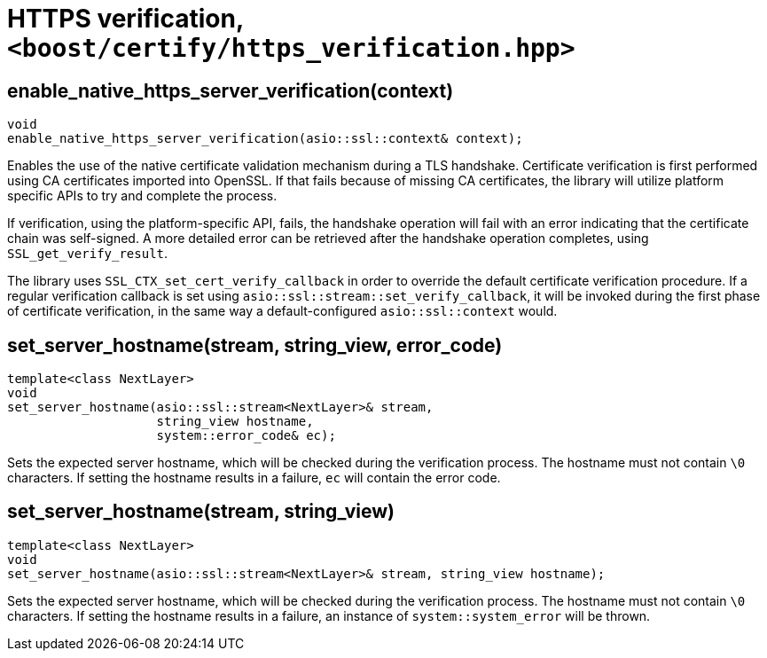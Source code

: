 ////
Copyright 2019 Damian Jarek

Distributed under the Boost Software License, Version 1.0.

See accompanying file LICENSE_1_0.txt or copy at
http://www.boost.org/LICENSE_1_0.txt
////

= HTTPS verification, `<boost/certify/https_verification.hpp>`

== enable_native_https_server_verification(context)
[source, c++]
----

void
enable_native_https_server_verification(asio::ssl::context& context);

----

Enables the use of the native certificate validation mechanism during a TLS
handshake. Certificate verification is first
performed using CA certificates imported into OpenSSL. If that fails because of
missing CA certificates, the library will utilize platform specific APIs to try
and complete the process.

If verification, using the platform-specific API, fails, the handshake operation
will fail with an error indicating that the certificate chain was self-signed. A
more detailed error can be retrieved after the handshake operation completes,
using `SSL_get_verify_result`.

The library uses `SSL_CTX_set_cert_verify_callback` in order to override the
default certificate verification procedure. If a regular verification callback
is set using `asio::ssl::stream::set_verify_callback`, it will be invoked during
the first phase of certificate verification, in the same way a
default-configured `asio::ssl::context` would.

== set_server_hostname(stream, string_view, error_code)
[source, c++]
----

template<class NextLayer>
void
set_server_hostname(asio::ssl::stream<NextLayer>& stream,
                    string_view hostname,
                    system::error_code& ec);
----
Sets the expected server hostname, which will be checked during
the verification process. The hostname must not contain `\0` characters.
If setting the hostname results in a failure, `ec` will contain the error code.

== set_server_hostname(stream, string_view)
[source, c++]
----
template<class NextLayer>
void
set_server_hostname(asio::ssl::stream<NextLayer>& stream, string_view hostname);
----
Sets the expected server hostname, which will be checked during
the verification process. The hostname must not contain `\0` characters.
If setting the hostname results in a failure, an instance of
`system::system_error` will be thrown.
